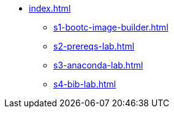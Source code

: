 * xref:index.adoc[]
** xref:s1-bootc-image-builder.adoc[]
** xref:s2-prereqs-lab.adoc[]
** xref:s3-anaconda-lab.adoc[]
** xref:s4-bib-lab.adoc[]